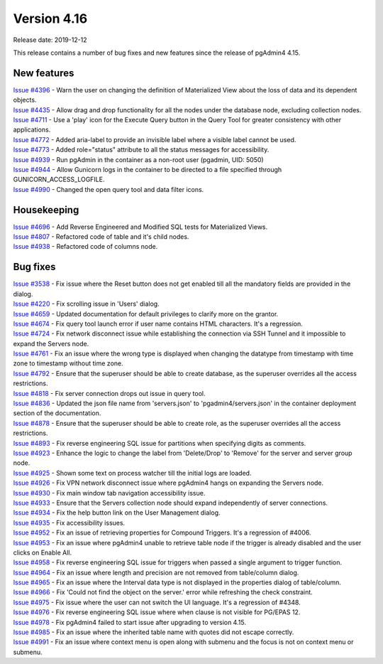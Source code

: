 ************
Version 4.16
************

Release date: 2019-12-12

This release contains a number of bug fixes and new features since the release of pgAdmin4 4.15.

New features
************

| `Issue #4396 <https://redmine.postgresql.org/issues/4396>`_ -  Warn the user on changing the definition of Materialized View about the loss of data and its dependent objects.
| `Issue #4435 <https://redmine.postgresql.org/issues/4435>`_ -  Allow drag and drop functionality for all the nodes under the database node, excluding collection nodes.
| `Issue #4711 <https://redmine.postgresql.org/issues/4711>`_ -  Use a 'play' icon for the Execute Query button in the Query Tool for greater consistency with other applications.
| `Issue #4772 <https://redmine.postgresql.org/issues/4772>`_ -  Added aria-label to provide an invisible label where a visible label cannot be used.
| `Issue #4773 <https://redmine.postgresql.org/issues/4773>`_ -  Added role="status" attribute to all the status messages for accessibility.
| `Issue #4939 <https://redmine.postgresql.org/issues/4939>`_ -  Run pgAdmin in the container as a non-root user (pgadmin, UID: 5050)
| `Issue #4944 <https://redmine.postgresql.org/issues/4944>`_ -  Allow Gunicorn logs in the container to be directed to a file specified through GUNICORN_ACCESS_LOGFILE.
| `Issue #4990 <https://redmine.postgresql.org/issues/4990>`_ -  Changed the open query tool and data filter icons.

Housekeeping
************

| `Issue #4696 <https://redmine.postgresql.org/issues/4696>`_ -  Add Reverse Engineered and Modified SQL tests for Materialized Views.
| `Issue #4807 <https://redmine.postgresql.org/issues/4807>`_ -  Refactored code of table and it's child nodes.
| `Issue #4938 <https://redmine.postgresql.org/issues/4938>`_ -  Refactored code of columns node.

Bug fixes
*********

| `Issue #3538 <https://redmine.postgresql.org/issues/3538>`_ -  Fix issue where the Reset button does not get enabled till all the mandatory fields are provided in the dialog.
| `Issue #4220 <https://redmine.postgresql.org/issues/4220>`_ -  Fix scrolling issue in 'Users' dialog.
| `Issue #4659 <https://redmine.postgresql.org/issues/4659>`_ -  Updated documentation for default privileges to clarify more on the grantor.
| `Issue #4674 <https://redmine.postgresql.org/issues/4674>`_ -  Fix query tool launch error if user name contains HTML characters. It's a regression.
| `Issue #4724 <https://redmine.postgresql.org/issues/4724>`_ -  Fix network disconnect issue while establishing the connection via SSH Tunnel and it impossible to expand the Servers node.
| `Issue #4761 <https://redmine.postgresql.org/issues/4761>`_ -  Fix an issue where the wrong type is displayed when changing the datatype from timestamp with time zone to timestamp without time zone.
| `Issue #4792 <https://redmine.postgresql.org/issues/4792>`_ -  Ensure that the superuser should be able to create database, as the superuser overrides all the access restrictions.
| `Issue #4818 <https://redmine.postgresql.org/issues/4818>`_ -  Fix server connection drops out issue in query tool.
| `Issue #4836 <https://redmine.postgresql.org/issues/4836>`_ -  Updated the json file name from 'servers.json' to 'pgadmin4/servers.json' in the container deployment section of the documentation.
| `Issue #4878 <https://redmine.postgresql.org/issues/4878>`_ -  Ensure that the superuser should be able to create role, as the superuser overrides all the access restrictions.
| `Issue #4893 <https://redmine.postgresql.org/issues/4893>`_ -  Fix reverse engineering SQL issue for partitions when specifying digits as comments.
| `Issue #4923 <https://redmine.postgresql.org/issues/4923>`_ -  Enhance the logic to change the label from 'Delete/Drop' to 'Remove' for the server and server group node.
| `Issue #4925 <https://redmine.postgresql.org/issues/4925>`_ -  Shown some text on process watcher till the initial logs are loaded.
| `Issue #4926 <https://redmine.postgresql.org/issues/4926>`_ -  Fix VPN network disconnect issue where pgAdmin4 hangs on expanding the Servers node.
| `Issue #4930 <https://redmine.postgresql.org/issues/4930>`_ -  Fix main window tab navigation accessibility issue.
| `Issue #4933 <https://redmine.postgresql.org/issues/4933>`_ -  Ensure that the Servers collection node should expand independently of server connections.
| `Issue #4934 <https://redmine.postgresql.org/issues/4934>`_ -  Fix the help button link on the User Management dialog.
| `Issue #4935 <https://redmine.postgresql.org/issues/4935>`_ -  Fix accessibility issues.
| `Issue #4952 <https://redmine.postgresql.org/issues/4952>`_ -  Fix an issue of retrieving properties for Compound Triggers. It's a regression of #4006.
| `Issue #4953 <https://redmine.postgresql.org/issues/4953>`_ -  Fix an issue where pgAdmin4 unable to retrieve table node if the trigger is already disabled and the user clicks on Enable All.
| `Issue #4958 <https://redmine.postgresql.org/issues/4958>`_ -  Fix reverse engineering SQL issue for triggers when passed a single argument to trigger function.
| `Issue #4964 <https://redmine.postgresql.org/issues/4964>`_ -  Fix an issue where length and precision are not removed from table/column dialog.
| `Issue #4965 <https://redmine.postgresql.org/issues/4965>`_ -  Fix an issue where the Interval data type is not displayed in the properties dialog of table/column.
| `Issue #4966 <https://redmine.postgresql.org/issues/4966>`_ -  Fix 'Could not find the object on the server.' error while refreshing the check constraint.
| `Issue #4975 <https://redmine.postgresql.org/issues/4975>`_ -  Fix issue where the user can not switch the UI language. It's a regression of #4348.
| `Issue #4976 <https://redmine.postgresql.org/issues/4976>`_ -  Fix reverse engineering SQL issue where when clause is not visible for PG/EPAS 12.
| `Issue #4978 <https://redmine.postgresql.org/issues/4978>`_ -  Fix pgAdmin4 failed to start issue after upgrading to version 4.15.
| `Issue #4985 <https://redmine.postgresql.org/issues/4985>`_ -  Fix an issue where the inherited table name with quotes did not escape correctly.
| `Issue #4991 <https://redmine.postgresql.org/issues/4991>`_ -  Fix an issue where context menu is open along with submenu and the focus is not on context menu or submenu.
